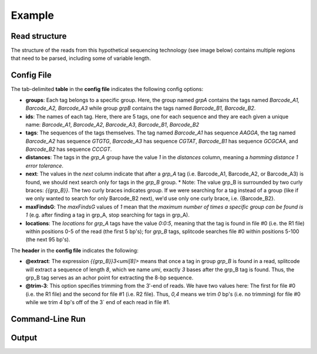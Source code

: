 Example
=======

Read structure
^^^^^^^^^^^^^^

The structure of the reads from this hypothetical sequencing technology (see image below) contains multiple regions that need to be parsed, including some of variable length.

.. image:: https://raw.githubusercontent.com/pachterlab/splitcode/main/figures/splitcode_example.png
  :width: 725
  :alt: Example image

Config File
^^^^^^^^^^^

The tab-delimited **table** in the **config file** indicates the following config options:

* **groups**: Each tag belongs to a specific group. Here, the group named `grpA` contains the tags named *Barcode_A1, Barcode_A2, Barcode_A3* while group `grpB` contains the tags named *Barcode_B1, Barcode_B2*.
* **ids**: The names of each tag. Here, there are 5 tags, one for each sequence and they are each given a unique name: `Barcode_A1`, `Barcode_A2`, `Barcode_A3`, `Barcode_B1`, `Barcode_B2`
* **tags**: The sequences of the tags themselves. The tag named *Barcode_A1* has sequence `AAGGA`, the tag named *Barcode_A2* has sequence `GTGTG`, *Barcode_A3* has sequence `CGTAT`, *Barcode_B1* has sequence `GCGCAA`, and *Barcode_B2* has sequence `CCCGT`. 
* **distances**: The tags in the *grp_A* group have the value `1` in the *distances* column, meaning a *hamming distance 1 error tolerance*.
* **next**: The values in the *next* column indicate that after a *grp_A* tag (i.e. Barcode_A1, Barcode_A2, or Barcode_A3) is found, we should next search only for tags in the `grp_B` group.
  * Note: The value grp_B is surrounded by two curly braces: `{{grp_B}}`. The two curly braces indicates group. If we were searching for a tag instead of a group (like if we only wanted to search for only Barcode_B2 next), we'd use only one curly brace, i.e. {Barcode_B2}.
* **maxFindsG**: The *maxFindsG* values of `1` mean that the *maximum number of times a specific group can be found is 1* (e.g. after finding a tag in grp_A, stop searching for tags in grp_A).
* **locations**: The *locations* for *grp_A* tags have the value `0:0:5`, meaning that the tag is found in file #0 (i.e. the R1 file) within positions 0-5 of the read (the first 5 bp's); for *grp_B* tags, splitcode searches file #0 within positions 5-100 (the next 95 bp's).

The **header** in the **config file** indicates the following:

* **@extract**: The expression `{{grp_B}}3<umi[8]>` means that once a tag in group `grp_B` is found in a read, splitcode will extract a sequence of length `8`, which we name `umi`, exactly `3` bases after the grp_B tag is found. Thus, the grp_B tag serves as an achor point for extracting the 8-bp sequence.
* **@trim-3**: This option specifies trimming from the 3′-end of reads. We have two values here: The first for file #0 (i.e. the R1 file) and the second for file #1 (i.e. R2 file). Thus, `0,4` means we trim `0` bp's (i.e. no trimming) for file #0 while we trim `4` bp's off of the 3` end of each read in file #1.

Command-Line Run
^^^^^^^^^^^^^^^^



Output
^^^^^^



